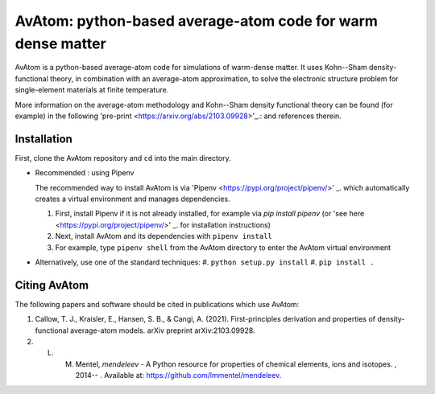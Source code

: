 AvAtom: python-based average-atom code for warm dense matter
========================
AvAtom is a python-based average-atom code for simulations of warm-dense matter. It uses Kohn--Sham density-functional theory, in combination with an average-atom approximation,
to solve the electronic structure problem for single-element materials at finite temperature.

More information on the average-atom methodology and Kohn--Sham density functional theory can be found (for example) in the following 'pre-print <https://arxiv.org/abs/2103.09928>'_.:
and references therein.

Installation
---------------
First, clone the AvAtom repository and ``cd`` into the main directory.

* Recommended : using Pipenv

  The recommended way to install AvAtom is via 'Pipenv <https://pypi.org/project/pipenv/>' _.
  which automatically creates a virtual environment and manages dependencies.

  #. First, install Pipenv if it is not already installed, for example via
     *pip install pipenv* (or 'see here <https://pypi.org/project/pipenv/>' _. for installation instructions)
  #. Next, install AvAtom and its dependencies with ``pipenv install``
  #. For example, type ``pipenv shell`` from the AvAtom directory to enter the AvAtom virtual environment

* Alternatively, use one of the standard techniques:
  #. ``python setup.py install``
  #. ``pip install .``
  

Citing AvAtom
---------------
The following papers and software should be cited in publications which use AvAtom:

#. Callow, T. J., Kraisler, E., Hansen, S. B., & Cangi, A. (2021). First-principles derivation and properties of density-functional average-atom models. arXiv preprint arXiv:2103.09928.
#. L. M. Mentel, *mendeleev* - A Python resource for properties of chemical elements, ions and isotopes. , 2014-- . Available at: https://github.com/lmmentel/mendeleev.



